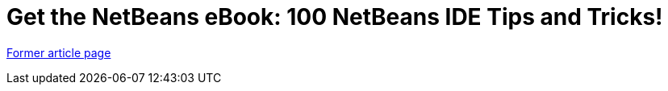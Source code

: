 ////
     Licensed to the Apache Software Foundation (ASF) under one
     or more contributor license agreements.  See the NOTICE file
     distributed with this work for additional information
     regarding copyright ownership.  The ASF licenses this file
     to you under the Apache License, Version 2.0 (the
     "License"); you may not use this file except in compliance
     with the License.  You may obtain a copy of the License at

       http://www.apache.org/licenses/LICENSE-2.0

     Unless required by applicable law or agreed to in writing,
     software distributed under the License is distributed on an
     "AS IS" BASIS, WITHOUT WARRANTIES OR CONDITIONS OF ANY
     KIND, either express or implied.  See the License for the
     specific language governing permissions and limitations
     under the License.
////
= Get the NetBeans eBook: 100 NetBeans IDE Tips and Tricks!
:page-layout: page
:page-tags: community
:jbake-status: published
:icons: font
:keywords: Get the NetBeans eBook: 100 NetBeans IDE Tips and Tricks!
:description: Get the NetBeans eBook: 100 NetBeans IDE Tips and Tricks!

link:https://web.archive.org/web/20210118011345/https://netbeans.org/kb/articles/netbeans-tips-and-tricks-book.html[Former article page]
